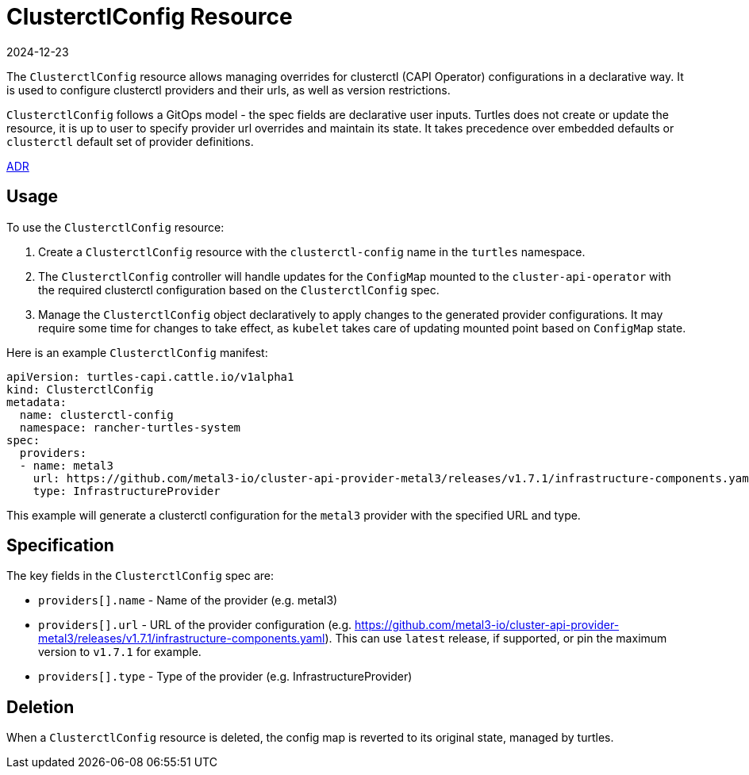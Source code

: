 = ClusterctlConfig Resource
:revdate: 2024-12-23
:page-revdate: {revdate}

The `ClusterctlConfig` resource allows managing overrides for clusterctl (CAPI Operator) configurations in a declarative way. It is used to configure clusterctl providers and their urls, as well as version restrictions.

`ClusterctlConfig` follows a GitOps model - the spec fields are declarative user inputs. Turtles does not create or update the resource, it is up to user to specify provider url overrides and maintain its state. It takes precedence over embedded defaults or `clusterctl` default set of provider definitions.

https://github.com/rancher/turtles/blob/main/docs/adr/0012-clusterctl-provider.md[ADR]

== Usage

To use the `ClusterctlConfig` resource:

. Create a `ClusterctlConfig` resource with the `clusterctl-config` name in the `turtles` namespace.
. The `ClusterctlConfig` controller will handle updates for the `ConfigMap` mounted to the `cluster-api-operator` with the required clusterctl configuration based on the `ClusterctlConfig` spec.
. Manage the `ClusterctlConfig` object declaratively to apply changes to the generated provider configurations. It may require some time for changes to take effect, as `kubelet` takes care of updating mounted point based on `ConfigMap` state.

Here is an example `ClusterctlConfig` manifest:

[,yaml]
----
apiVersion: turtles-capi.cattle.io/v1alpha1
kind: ClusterctlConfig
metadata:
  name: clusterctl-config
  namespace: rancher-turtles-system
spec:
  providers:
  - name: metal3
    url: https://github.com/metal3-io/cluster-api-provider-metal3/releases/v1.7.1/infrastructure-components.yaml
    type: InfrastructureProvider
----

This example will generate a clusterctl configuration for the `metal3` provider with the specified URL and type.

== Specification

The key fields in the `ClusterctlConfig` spec are:

* `providers[].name` - Name of the provider (e.g. metal3)
* `providers[].url` - URL of the provider configuration (e.g.
https://github.com/metal3-io/cluster-api-provider-metal3/releases/v1.7.1/infrastructure-components.yaml). This can use `latest` release, if supported, or pin the maximum version to `v1.7.1` for example.
* `providers[].type` - Type of the provider (e.g. InfrastructureProvider)

== Deletion

When a `ClusterctlConfig` resource is deleted, the config map is reverted to its original state, managed by turtles.
